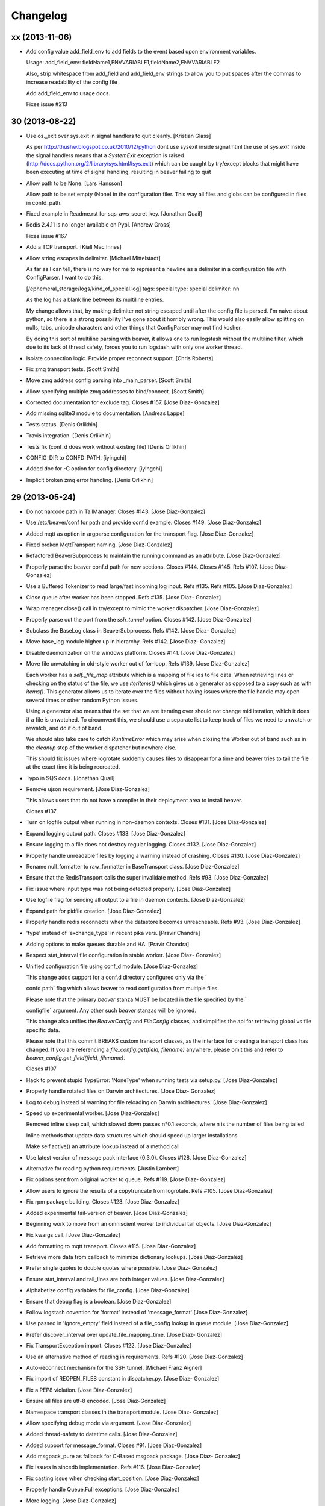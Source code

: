 Changelog
=========

xx (2013-11-06)
---------------

- Add config value add_field_env to add fields to the event based
  upon environment variables.

  Usage: add_field_env: fieldName1,ENVVARIABLE1,fieldName2,ENVVARIABLE2

  Also, strip whitespace from add_field and add_field_env strings to allow
  you to put spaces after the commas to increase readability of the config file

  Add add_field_env to usage docs.

  Fixes issue #213

30 (2013-08-22)
---------------

- Use os._exit over sys.exit in signal handlers to quit cleanly.
  [Kristian Glass]

  As per
  http://thushw.blogspot.co.uk/2010/12/python
  dont
  use
  sysexit
  inside
  signal.html
  the use of `sys.exit` inside the signal handlers means that a
  `SystemExit` exception is raised
  (http://docs.python.org/2/library/sys.html#sys.exit) which can be
  caught
  by try/except blocks that might have been executing at time of signal
  handling, resulting in beaver failing to quit

- Allow path to be None. [Lars Hansson]

  Allow path to be set empty (None) in the configuration filer. This way
  all files and globs can be configured in files in confd_path.

- Fixed example in Readme.rst for sqs_aws_secret_key. [Jonathan Quail]

- Redis 2.4.11 is no longer available on Pypi. [Andrew Gross]

  Fixes issue #167

- Add a TCP transport. [Kiall Mac Innes]

- Allow string escapes in delimiter. [Michael Mittelstadt]

  As far as I can tell, there is no way for me to represent a newline as
  a delimiter in a configuration file with ConfigParser. I want to do
  this:
  
  [/ephemeral_storage/logs/kind_of_special.log]
  tags: special
  type: special
  delimiter: \n\n
  
  As the log has a blank line between its multiline entries.
  
  My change allows that, by making delimiter not string
  escaped until
  after the config file is parsed. I'm naive about python, so there is a
  strong possibility I've gone about it horribly wrong. This would also
  easily allow splitting on nulls, tabs, unicode characters and other
  things that ConfigParser may not find kosher.
  
  By doing this sort of multiline parsing with beaver, it allows one to
  run logstash without the multiline filter, which due to its lack of
  thread
  safety, forces you to run logstash with only one worker thread.

- Isolate connection logic. Provide proper reconnect support. [Chris
  Roberts]

- Fix zmq transport tests. [Scott Smith]

- Move zmq address config parsing into _main_parser. [Scott Smith]

- Allow specifying multiple zmq addresses to bind/connect. [Scott Smith]

- Corrected documentation for exclude tag. Closes #157. [Jose Diaz-
  Gonzalez]

- Add missing sqlite3 module to documentation. [Andreas Lappe]

- Tests status. [Denis Orlikhin]

- Travis integration. [Denis Orlikhin]

- Tests fix (conf_d does work without existing file) [Denis Orlikhin]

- CONFIG_DIR to CONFD_PATH. [iyingchi]

- Added doc for -C option for config directory. [iyingchi]

- Implicit broken zmq error handling. [Denis Orlikhin]

29 (2013-05-24)
---------------

- Do not harcode path in TailManager. Closes #143. [Jose Diaz-Gonzalez]

- Use /etc/beaver/conf for path and provide conf.d example. Closes #149.
  [Jose Diaz-Gonzalez]

- Added mqtt as option in argparse configuration for the transport flag.
  [Jose Diaz-Gonzalez]

- Fixed broken MqttTransport naming. [Jose Diaz-Gonzalez]

- Refactored BeaverSubprocess to maintain the running command as an
  attribute. [Jose Diaz-Gonzalez]

- Properly parse the beaver conf.d path for new sections. Closes #144.
  Closes #145. Refs #107. [Jose Diaz-Gonzalez]

- Use a Buffered Tokenizer to read large/fast incoming log input. Refs
  #135. Refs #105. [Jose Diaz-Gonzalez]

- Close queue after worker has been stopped. Refs #135. [Jose Diaz-
  Gonzalez]

- Wrap manager.close() call in try/except to mimic the worker
  dispatcher. [Jose Diaz-Gonzalez]

- Properly parse out the port from the `ssh_tunnel` option. Closes #142.
  [Jose Diaz-Gonzalez]

- Subclass the BaseLog class in BeaverSubprocess. Refs #142. [Jose Diaz-
  Gonzalez]

- Move base_log module higher up in hierarchy. Refs #142. [Jose Diaz-
  Gonzalez]

- Disable daemonization on the windows platform. Closes #141. [Jose
  Diaz-Gonzalez]

- Move file unwatching in old-style worker out of for-loop. Refs #139.
  [Jose Diaz-Gonzalez]

  Each worker has a `self._file_map` attribute which is a mapping of
  file ids to file data. When retrieving lines or checking on the status
  of the file, we use `iteritems()` which gives us a generator as
  opposed to a copy such as with `items()`. This generator allows us to
  iterate over the files without having issues where the file handle may
  open several times or other random Python issues.
  
  Using a generator also means that the set that we are iterating over
  should not change mid
  iteration, which it does if a file is unwatched. To circumvent this,
  we should use a separate list to keep track of files we need to
  unwatch or rewatch, and do it out of band.
  
  We should also take care to catch `RuntimeError` which may arise when
  closing the Worker out of band
  such as in the `cleanup` step of the worker dispatcher
  but nowhere else.
  
  This should fix issues where logrotate suddenly causes files to
  disappear for a time and beaver tries to tail the file at the exact
  time it is being recreated.

- Typo in SQS docs. [Jonathan Quail]

- Remove ujson requirement. [Jose Diaz-Gonzalez]

  This allows users that do not have a compiler in their deployment area
  to install beaver.
  
  Closes #137

- Turn on logfile output when running in non-daemon contexts. Closes
  #131. [Jose Diaz-Gonzalez]

- Expand logging output path. Closes #133. [Jose Diaz-Gonzalez]

- Ensure logging to a file does not destroy regular logging. Closes
  #132. [Jose Diaz-Gonzalez]

- Properly handle unreadable files by logging a warning instead of
  crashing. Closes #130. [Jose Diaz-Gonzalez]

- Rename null_formatter to raw_formatter in BaseTransport class. [Jose
  Diaz-Gonzalez]

- Ensure that the RedisTransport calls the super invalidate method. Refs
  #93. [Jose Diaz-Gonzalez]

- Fix issue where input type was not being detected properly. [Jose
  Diaz-Gonzalez]

- Use logfile flag for sending all output to a file in daemon contexts.
  [Jose Diaz-Gonzalez]

- Expand path for pidfile creation. [Jose Diaz-Gonzalez]

- Properly handle redis reconnects when the datastore becomes
  unreacheable. Refs #93. [Jose Diaz-Gonzalez]

- 'type' instead of 'exchange_type' in recent pika vers. [Pravir
  Chandra]

- Adding options to make queues durable and HA. [Pravir Chandra]

- Respect stat_interval file configuration in stable worker. [Jose Diaz-
  Gonzalez]

- Unified configuration file using conf_d module. [Jose Diaz-Gonzalez]

  This change adds support for a conf.d directory
  configured only via the `
  
  confd
  path` flag
  which allows beaver to read configuration from multiple files.
  
  Please note that the primary `beaver` stanza MUST be located in the
  file specified by the `
  
  configfile` argument. Any other such `beaver` stanzas will be ignored.
  
  This change also unifies the `BeaverConfig` and `FileConfig` classes,
  and simplifies the api for retrieving global vs file
  specific data.
  
  Please note that this commit BREAKS custom transport classes, as the
  interface for creating a transport class has changed. If you are
  referencing a `file_config.get(field, filename)` anywhere, please omit
  this and refer to `beaver_config.get_field(field, filename)`.
  
  Closes #107

- Hack to prevent stupid TypeError: 'NoneType' when running tests via
  setup.py. [Jose Diaz-Gonzalez]

- Properly handle rotated files on Darwin architectures. [Jose Diaz-
  Gonzalez]

- Log to debug instead of warning for file reloading on Darwin
  architectures. [Jose Diaz-Gonzalez]

- Speed up experimental worker. [Jose Diaz-Gonzalez]

  Removed inline sleep call, which slowed down passes n*0.1 seconds,
  where n is the number of files being tailed
  
  Inline methods that update data structures which should speed up
  larger installations
  
  Make self.active() an attribute lookup instead of a method call

- Use latest version of message pack interface (0.3.0). Closes #128.
  [Jose Diaz-Gonzalez]

- Alternative for reading python requirements. [Justin Lambert]

- Fix options sent from original worker to queue. Refs #119. [Jose Diaz-
  Gonzalez]

- Allow users to ignore the results of a copytruncate from logrotate.
  Refs #105. [Jose Diaz-Gonzalez]

- Fix rpm package building. Closes #123. [Jose Diaz-Gonzalez]

- Added experimental tail-version of beaver. [Jose Diaz-Gonzalez]

- Beginning work to move from an omniscient worker to individual tail
  objects. [Jose Diaz-Gonzalez]

- Fix kwargs call. [Jose Diaz-Gonzalez]

- Add formatting to mqtt transport. Closes #115. [Jose Diaz-Gonzalez]

- Retrieve more data from callback to minimize dictionary lookups. [Jose
  Diaz-Gonzalez]

- Prefer single quotes to double quotes where possible. [Jose Diaz-
  Gonzalez]

- Ensure stat_interval and tail_lines are both integer values. [Jose
  Diaz-Gonzalez]

- Alphabetize config variables for file_config. [Jose Diaz-Gonzalez]

- Ensure that debug flag is a boolean. [Jose Diaz-Gonzalez]

- Follow logstash covention for 'format' instead of 'message_format'
  [Jose Diaz-Gonzalez]

- Use passed in 'ignore_empty' field instead of a file_config lookup in
  queue module. [Jose Diaz-Gonzalez]

- Prefer discover_interval over update_file_mapping_time. [Jose Diaz-
  Gonzalez]

- Fix TransportException import. Closes #122. [Jose Diaz-Gonzalez]

- Use an alternative method of reading in requirements. Refs #120. [Jose
  Diaz-Gonzalez]

- Auto-reconnect mechanism for the SSH tunnel. [Michael Franz Aigner]

- Fix import of REOPEN_FILES constant in dispatcher.py. [Jose Diaz-
  Gonzalez]

- Fix a PEP8 violation. [Jose Diaz-Gonzalez]

- Ensure all files are utf-8 encoded. [Jose Diaz-Gonzalez]

- Namespace transport classes in the transport module. [Jose Diaz-
  Gonzalez]

- Allow specifying debug mode via argument. [Jose Diaz-Gonzalez]

- Added thread-safety to datetime calls. [Jose Diaz-Gonzalez]

- Added support for message_format. Closes #91. [Jose Diaz-Gonzalez]

- Add msgpack_pure as fallback for C-Based msgpack package. [Jose Diaz-
  Gonzalez]

- Fix issues in sincedb implementation. Refs #116. [Jose Diaz-Gonzalez]

- Fix casting issue when checking start_position. [Jose Diaz-Gonzalez]

- Properly handle Queue.Full exceptions. [Jose Diaz-Gonzalez]

- More logging. [Jose Diaz-Gonzalez]

- Expand the sincedb path on configuration parse. [Jose Diaz-Gonzalez]

- Ignore since.db files. [Jose Diaz-Gonzalez]

- Simplified sincedb support to handle an edge case. Refs #116. [Jose
  Diaz-Gonzalez]

- Remove errant print. [Jose Diaz-Gonzalez]

- Added support for file exclusion in config stanzas. Closes #106. [Jose
  Diaz-Gonzalez]

- Added python regex exclusion support to eglob. Refs #106. [Jose Diaz-
  Gonzalez]

- PEP8. [Jose Diaz-Gonzalez]

- Added a tests directory with some sample tests from users. [Jose Diaz-
  Gonzalez]

- Convert the 'sincedb_write_interval' option to an integer. Refs #116.
  [Jose Diaz-Gonzalez]

- Moved logger call to a more intelligent spot. [Jose Diaz-Gonzalez]

- Ensure that we use the proper encoding when opening a file. Closes
  #104. [Jose Diaz-Gonzalez]

- Centralize file-reading using classmethod open() [Jose Diaz-Gonzalez]

- Fixed issue where tailed lines were not being properly sent to the
  callback. [Jose Diaz-Gonzalez]

- Remove unnecessary argument from Worke.__init__() [Jose Diaz-Gonzalez]

- Force-parse non-unicode files using unicode_dammit. [Jose Diaz-
  Gonzalez]

- Set utf-8 as default encoding on all python files. [Jose Diaz-
  Gonzalez]

- Fixed pyflakes issues. [rtoma]

- Syntax fix of list. [rtoma]

- Raise an AssertionError when run in daemon without a pid path
  specified. Closes #112. [Jose Diaz-Gonzalez]

- Add support for ignoring empty lines. [Jose Diaz-Gonzalez]

- Properly cast boolean values from strings. [Jose Diaz-Gonzalez]

- Ensure all sections have the proper values on start. [Jose Diaz-
  Gonzalez]

- Ensure internal file_config state is updated. [Jose Diaz-Gonzalez]

- Pass in timestamp from worker class for more accurate timestamps at
  the cost of speed of sending. [Jose Diaz-Gonzalez]

- Centralize timestamp retrieval to base transport class. [Jose Diaz-
  Gonzalez]

- Added support for gzipped files. refs #39. [Jose Diaz-Gonzalez]

- Added support for sqlite3-based sincedb. Refs #6 and #39. [Jose Diaz-
  Gonzalez]

- Refactored worker so as to allow further data to be added to the
  file_map. [Jose Diaz-Gonzalez]

- Refactor seek_to_end to properly support file tailing. [Jose Diaz-
  Gonzalez]

- Added support for pubsub zmq. [Jose Diaz-Gonzalez]

- Added support for mosquitto transport. [Jose Diaz-Gonzalez]

- Added support for specifying file encoding, using io.open vs os.open.
  [Jose Diaz-Gonzalez]

- Fix issue where a field may not exist in the data. [Jose Diaz-
  Gonzalez]

- Added support for rawjson format. [Jose Diaz-Gonzalez]

- Fixed zeromq tests. [Jose Diaz-Gonzalez]

- Added SQS transport. [Jonathan Quail]

- Fixing outdated transport docs. [Morgan Delagrange]

28 (2013-03-05)
---------------

- BeaverSubprocess is now a new-style class. Fixes ssh_tunneling. [Jose
  Diaz-Gonzalez]

27 (2013-03-05)
---------------

- Fix issue where super method was not called in BeaverSshTunnel. [Jose
  Diaz-Gonzalez]

26 (2013-03-05)
---------------

- Add optional reconnect support for transports. Refs #93. [Jose Diaz-
  Gonzalez]

- Add a method for checking the validity of a Transport. Refs #93. [Jose
  Diaz-Gonzalez]

- Added a configurable subprocess poll sleep. [Jose Diaz-Gonzalez]

- Add a deafult sleep timeout to BeaverSubprocess polling. [Jose Diaz-
  Gonzalez]

- Use a larger sleep time to get around redis over ssh connection
  issues. [Jose Diaz-Gonzalez]

25 (2013-03-05)
---------------

- Use True instead of 1 for while check. [Jose Diaz-Gonzalez]

- Fix orphan child processes. Closes #103. [Jose Diaz-Gonzalez]

24 (2013-02-26)
---------------

- Ensure new files are added to a transports configuration. Closes #96.
  Closes #101. [Jose Diaz-Gonzalez]

- Allow float numbers for update_file_mapping_time. [Jose Diaz-Gonzalez]

- Fix invalid casting of boolean values. [Jose Diaz-Gonzalez]

- Perform all conversions in config.py. Closes #99. [Jose Diaz-Gonzalez]

23 (2013-02-20)
---------------

- Worker: pretty format debug message "Iteration took %.6f" [Sergey
  Shepelev]

- Zeromq_hwm int() conversion moved to config. [Denis Orlikhin]

- Zeromq_hwm config entry. [Denis Orlikhin]

- Zeromq_hwm support. [Denis Orlikhin]

- Rabbitmq_exchange_type option fixed in the README. [Xabier de Zuazo]

- Add test requirements to setup. [Paul Garner]

- Allow beaver to accept custom transport classes. [Paul Garner]

- Make beaver slightly more amenable to test mocking and sort of fix the
  broken zmq test. [Paul Garner]

22 (2013-01-15)
---------------

- Handle sigterm properly. Refs #87. [Jose Diaz-Gonzalez]

- Add --loglevel as alias for --output. Closes #92. [Jose Diaz-Gonzalez]

- Added logging on connection exception. [Thomas Morse]

- Add '--format raw' to pass through input unchanged. [Stephen Sugden]

- Fix string & null formatters in beaver.transport. [Stephen Sugden]

  the inline definitions were expecting a self parameter, which is *not*
  passed when you assign a function to an attribute on an object
  instance.

- Adding exception when redis connection can't be confirmed. [William
  Jimenez]

- Call file.readlines() with sizehint in a loop to avoid reading in
  massive files all at once. [Jose Diaz-Gonzalez]

21 (2013-01-04)
---------------

- Move runner into a dispatcher class to solve installation issues.
  [Jose Diaz-Gonzalez]

- Added note for Python 2.6+ support. [Jose Diaz-Gonzalez]

20 (2013-01-03)
---------------

- Copy the readme over to avoid pypi packaging warnings. [Jose Diaz-
  Gonzalez]

- Implement fully recursive file globing. [Brian L. Troutwine]

  Python's base glob.iglob does not operate as if globstar were in
  effect. To
  explain, let's say I have an erlang application with lager logs to
  
  /var/log/erl_app/lags.log
  /var/log/erl_app/console/YEAR_MONTH_DAY.log
  
  and webmachine logs to
  
  /var/log/erl_app/webmachine/access/YEAR_MONTH_DAY.log
  
  Prior to this commit, when configured with the path
  `/var/log/**/*.log` all
  webmachine logs would be ignored by beaver. This is no longer the
  case, to an
  arbitrary depth.
  
  Signed
  off
  by: Brian L. Troutwine <brian@troutwine.us>

19 (2013-01-01)
---------------

- Fix issue with supporting command line args. [Jose Diaz-Gonzalez]

18 (2012-12-31)
---------------

- Add timing debug information to the worker loop. [Jose Diaz-Gonzalez]

- Use redis pipelining when sending events. [Jose Diaz-Gonzalez]

- Formatting. [Jose Diaz-Gonzalez]

- Do not output debug statement for file_config.get call. [Jose Diaz-
  Gonzalez]

- Pass in logger object to create_ssh_tunnel() [Jose Diaz-Gonzalez]

17 (2012-12-28)
---------------

- Added missing python-daemon requirement. [Jose Diaz-Gonzalez]

16 (2012-12-27)
---------------

- Specify a max queue size of 100 to limit overrunning memory. [Jose
  Diaz-Gonzalez]

- Use multiprocessing for handling larger queue sizes. [Jose Diaz-
  Gonzalez]

  Previously there were issues where files that were updated frequently
  such as varnish or server logs
  would overwhelm the naive implementation of file.readlines() within
  Beaver. This would cause Beaver to slowly read larger and larger
  portions of a file before processing any of the lines, eventually
  causing Beaver to take forever to process log lines.
  
  This patch adds the ability to use an internal work queue for log
  lines. Whenever file.readlines() is called, the lines are placed in
  the queue, which is shared with a child process. The child process
  creates its own transport, allowing us to potentially create a Process
  Pool in the future to handle a larger queue size.
  
  Note that the limitation of file.readlines() reading in too many lines
  is still in existence, and may continue to cause issues for certain
  log files.

- Add default redis_password to BeaverConfig class. [Jose Diaz-Gonzalez]

- Fix missing underscore causing transport to break. [Norman Joyner]

- Implement redis auth support. [Norman Joyner]

- Add beaver init script for daemonization mode. [Jose Diaz-Gonzalez]

- Use python logger when using StdoutTransport. [Jose Diaz-Gonzalez]

- Add short arg flags for hostname and format. [Jose Diaz-Gonzalez]

- Add the ability to daemonize. Closes #79. [Jose Diaz-Gonzalez]

- Pass around a logger instance to all transports. [Jose Diaz-Gonzalez]

- Revert "Added a lightweight Event class" [Jose Diaz-Gonzalez]

  After deliberation, beaver is meant to be "light
  weight". Lets leave
  the heavy
  hitting to the big
  boys.
  
  This reverts commit 1619d33ef4803c3fe910cf4ff197d0dd0039d2eb.

- Added a lightweight Event class. [Jose Diaz-Gonzalez]

  This class's sole responsibility will be the processing of a given
  line as an event.
  It's future goal will be to act as a lightweight implementation of the
  filter system within Logstash

- Remove argparse requirement for python 2.7 and above. [Jose Diaz-
  Gonzalez]

15 (2012-12-25)
---------------

- Pull argument parsing out of beaver __init__.py. [Jose Diaz-Gonzalez]

- Move app-running into __init__.py. [Jose Diaz-Gonzalez]

- Standardize on _parse() as method for parsing config. [Jose Diaz-
  Gonzalez]

- Automatically parse the path config option. [Jose Diaz-Gonzalez]

- Remove extensions argument on Worker class. [Jose Diaz-Gonzalez]

  This argument was only used when no globs were specified in a config
  file.
  Since it is not configurable, there is no sense leaving around the
  extra logic.

- Remove extra callback invocation on readlines. [Jose Diaz-Gonzalez]

- Remove extra file_config module. [Jose Diaz-Gonzalez]

- General code reorganization. [Jose Diaz-Gonzalez]

  Move both BeaverConfig and FileConfig into a single class
  
  Consolidated run_worker code with code in beaver binary file. This
  will create a clearer path for Exception handling, as it is now the
  responsibility of the calling class, allowing us to remove duplicative
  exception handling code.
  
  Added docstrings to many fuctions and methods
  
  Moved extra configuration and setup code to beaver.utils module. In
  many cases, code was added hastily before.
  
  Made many logger calls debug as opposed to info. The info level should
  be generally reserved for instances where files are watched,
  unwatched, or some change in the file state has occurred.

- Remove duplicative and old beaver instructions from binary. [Jose
  Diaz-Gonzalez]

- Remove unnecessary passing of ssh_tunnel subprocess. [Jose Diaz-
  Gonzalez]

- Added docstrings to ssh_tunnel module. [Jose Diaz-Gonzalez]

- Follow convention of underscore for object properties. [Jose Diaz-
  Gonzalez]

- Follow convention of underscore for object properties. [Jose Diaz-
  Gonzalez]

- Added a NullFormatter. [Jose Diaz-Gonzalez]

  Useful for cases where we do not want any extra overhead on message
  formatting

- Refactored message formatting in base Transport class. [Jose Diaz-
  Gonzalez]

  We now use a `_formatter` property on the Transport class which
  will properly process the message for output as the user expects.
  
  In the case of string output, we define a custom formatter using an
  anonymous function and specify that as the formatter.

- Moved create_transport to transport module. [Jose Diaz-Gonzalez]

- Moved create_ssh_tunnel to ssh_tunnel module. [Jose Diaz-Gonzalez]

- Fixed order of beaver_config and file_config in args. [Jose Diaz-
  Gonzalez]

- Reduce overhead of parsing configuration for globs and files. [Jose
  Diaz-Gonzalez]

- Removed ordereddict dependency. [Jose Diaz-Gonzalez]

- Do not output info level when outputing version. [Jose Diaz-Gonzalez]

- Allow usage of ujson >= 1.19. Closes #76. [Jose Diaz-Gonzalez]

14 (2012-12-18)
---------------

- Removed erroneous redundant code. [Jose Diaz-Gonzalez]

- Workaround for differing iteration implementation in Python 2.6. [Jose
  Diaz-Gonzalez]

- Properly detect non-linux platforms. [Jose Diaz-Gonzalez]

- Improve Python 2.6 support. [Jose Diaz-Gonzalez]

- Fix broken python readme. [Jose Diaz-Gonzalez]

13 (2012-12-17)
---------------

- Fixed certain environment variables. [Jose Diaz-Gonzalez]

- SSH Tunnel Support. [Jose Diaz-Gonzalez]

  This code should allow us to create an ssh tunnel between two distinct
  servers for the purposes of sending and receiving data.
  
  This is useful in certain cases where you would otherwise need to
  whitelist in your Firewall or iptables setup, such as when running in
  two different regions on AWS.

- Allow for initial connection lag. Helpful when waiting for an SSH
  proxy to connect. [Jose Diaz-Gonzalez]

- Fix issue where certain config defaults were of an improper value.
  [Jose Diaz-Gonzalez]

- Allow specifying host via flag. Closes #70. [Jose Diaz-Gonzalez]

12 (2012-12-17)
---------------

- Reload tailed files on non-linux platforms. [Jose Diaz-Gonzalez]

  Python has an issue on OS X were the underlying C implementation of
  `file.read()` caches the EOF, therefore causing `readlines()` to only
  work once. This happens to also fail miserably when you are seeking to
  the end before calling readlines.
  
  This fix solves the issue by constantly re
  reading the files changed.
  
  Note that this also causes debug mode to be very noisy on OS X. We all
  have to make sacrifices...

- Deprecate all environment variables. [Jose Diaz-Gonzalez]

  This shifts configuration management into the BeaverConfig class.
  Note that we currently throw a warning if you are using environment
  variables.
  
  Refs #72
  Closes #60

- Warn when using deprecated ENV variables for configuration. Refs #72.
  [Jose Diaz-Gonzalez]

- Minor changes for PEP8 conformance. [Jose Diaz-Gonzalez]

11 (2012-12-16)
---------------

- Add optional support for socket.getfqdn. [Jeremy Kitchen]

  For my setup I need to have the fqdn used at all times since my
  hostnames are the same but the environment (among other things) is
  found in the rest of the FQDN.
  
  Since just changing socket.gethostname to socket.getfqdn has lots of
  potential for breakage, and socket.gethostname doesn't always return
  an
  FQDN, it's now an option to explicitly always use the fqdn.
  
  Fixes #68

- Check for log file truncation fixes #55. [Jeremy Kitchen]

  This adds a simple check for log file truncation and resets the watch
  when detected.
  
  There do exist 2 race conditions here:
  1. Any log data written prior to truncation which beaver has not yet
  read and processed is lost. Nothing we can do about that.
  2. Should the file be truncated, rewritten, and end up being larger
  than
  the original file during the sleep interval, beaver won't detect
  this. After some experimentation, this behavior also exists in GNU
  tail, so I'm going to call this a "don't do that then" bug :)
  
  Additionally, the files beaver will most likely be called upon to
  watch which may be truncated are generally going to be large enough
  and slow
  filling enough that this won't crop up in the wild.

- Add a version number to beaver. [Jose Diaz-Gonzalez]

10 (2012-12-15)
---------------

- Fixed package name. [Jose Diaz-Gonzalez]

- Regenerate CHANGES.rst on release. [Jose Diaz-Gonzalez]

- Adding support for /path/{foo,bar}.log. [Josh Braegger]

- Ignore file errors in unwatch method -- the file might not exists.
  [Josh Braegger]

- Unwatch file when encountering a stale NFS handle. When an NFS file
  handle becomes stale (ie, file was removed), it was crashing beaver.
  Need to just unwatch file. [Josh Braegger]

- Consistency. [Chris Faulkner]

- Pull install requirements from requirements/base.txt so they don't get
  out of sync. [Chris Faulkner]

- Include changelog in setup. [Chris Faulkner]

- Convert changelog to RST. [Chris Faulkner]

- Actually show the license. [Chris Faulkner]

- Consistent casing. [Chris Faulkner]

- Consistency. [Chris Faulkner]

- Stating the obvious. [Chris Faulkner]

- Grist for the mill. [Chris Faulkner]

- Drop redundant README.txt. [Chris Faulkner]

- Don't use empty string for tag when no tags configured in config file.
  [Stylianos Modes]

- Making 'mode' option work for zmqtransport.  Adding setuptools and
  tests (use ./setup.py nosetests).  Adding .gitignore. [Josh Braegger]

9 (2012-11-28)
--------------

- More release changes. [Jose Diaz-Gonzalez]

- Fixed deprecated warning when declaring exchange type. [Rafael
  Fonseca]

7 (2012-11-28)
--------------

- Added a helper script for creating releases. [Jose Diaz-Gonzalez]

- Partial fix for crashes caused by globbed files. [Jose Diaz-Gonzalez]

- Removed deprecated usage of e.message. [Rafael Fonseca]

- Fixed exception trapping code. [Rafael Fonseca]

- Added some resiliency code to rabbitmq transport. [Rafael Fonseca]

6 (2012-11-26)
--------------

- Fix issue where polling for files was done incorrectly. [Jose Diaz-
  Gonzalez]

- Added ubuntu init.d example config. [Jose Diaz-Gonzalez]

5 (2012-11-26)
--------------

- Try to poll for files on startup instead of throwing exceptions.
  Closes #45. [Jose Diaz-Gonzalez]

- Added python 2.6 to classifiers. [Jose Diaz-Gonzalez]

4 (2012-11-26)
--------------

- Remove unused local vars. [Jose Diaz-Gonzalez]

- Allow rabbitmq exchange type and durability to be configured. [Jose
  Diaz-Gonzalez]

- Remove unused import. [Jose Diaz-Gonzalez]

- Formatted code to fix PEP8 violations. [Jose Diaz-Gonzalez]

- Use alternate dict syntax for Python 2.6 support. Closes #43. [Jose
  Diaz-Gonzalez]

- Fixed release date for version 3. [Jose Diaz-Gonzalez]

3 (2012-11-25)
--------------

- Added requirements files to manifest. [Jose Diaz-Gonzalez]

- Include all contrib files in release. [Jose Diaz-Gonzalez]

- Revert "removed redundant README.txt" to follow pypi standards. [Jose
  Diaz-Gonzalez]

  This reverts commit e667f63706e0af8bc82c0eac6eac43318144e107.

- Added bash startup script. Closes #35. [Jose Diaz-Gonzalez]

- Added an example supervisor config for redis. closes #34. [Jose Diaz-
  Gonzalez]

- Removed redundant README.txt. [Jose Diaz-Gonzalez]

- Added classifiers to package. [Jose Diaz-Gonzalez]

- Re-order workers. [Jose Diaz-Gonzalez]

- Re-require pika. [Jose Diaz-Gonzalez]

- Make zeromq installation optional. [Morgan Delagrange]

- Formatting. [Jose Diaz-Gonzalez]

- Added changes to changelog for version 3. [Jose Diaz-Gonzalez]

- Timestamp in ISO 8601 format with the "Z" sufix to express UTC.
  [Xabier de Zuazo]

- Adding udp support. [Morgan Delagrange]

- Lpush changed to rpush on redis transport. This is required to always
  read the events in the correct order on the logstash side. See: https:
  //github.com/logstash/logstash/blob/6f745110671b5d9d66bf082fbfed99d145
  af4620/lib/logstash/outputs/redis.rb#L4. [Xabier de Zuazo]

2 (2012-10-25)
--------------

- Example upstart script. [Michael D'Auria]

- Fixed a few more import statements. [Jose Diaz-Gonzalez]

- Fixed binary call. [Jose Diaz-Gonzalez]

- Refactored logging. [Jose Diaz-Gonzalez]

- Improve logging. [Michael D'Auria]

- Removed unnecessary print statements. [Jose Diaz-Gonzalez]

- Add default stream handler when transport is stdout. Closes #26. [bear
  (Mike Taylor)]

- Handle the case where the config file is not present. [Michael
  D'Auria]

- Better exception handling for unhandled exceptions. [Michael D'Auria]

- Fix wrong addfield values. [Alexander Fortin]

- Add add_field to config example. [Alexander Fortin]

- Add support for add_field into config file. [Alexander Fortin]

- Minor readme updates. [Jose Diaz-Gonzalez]

- Add support for type reading from INI config file. [Alexander Fortin]

  Add support for symlinks in config file
  
  Add support for file globbing in config file
  
  Add support for tags
  
  
  a little bit of refactoring, move type and tags check down into
  transport class
  
  create config object (reading /dev/null) even if no config file
  has been given via cli
  
  Add documentation for INI file to readme
  
  Remove unused json library
  
  Conflicts:
  README.rst

- When sending data over the wire, use UTC timestamps. [Darren Worrall]

- Support globs in file paths. [Darren Worrall]

- Added msgpack support. [Jose Diaz-Gonzalez]

- Use the python logging framework. [Jose Diaz-Gonzalez]

- Fixed Transport.format() method. [Jose Diaz-Gonzalez]

- Properly parse BEAVER_FILES env var. [Jose Diaz-Gonzalez]

- Refactor transports. [Jose Diaz-Gonzalez]

  Fix the json import to use the fastest json module available
  
  Move formatting into Transport class

- Attempt to fix defaults from env variables. [Jose Diaz-Gonzalez]

- Fix README and beaver CLI help to reference correct RABBITMQ_HOST
  environment variable. [jdutton]

- Add RabbitMQ support. [Alexander Fortin]

- Added real-world example of beaver usage for tailing a file. [Jose
  Diaz-Gonzalez]

- Removed unused argument. [Jose Diaz-Gonzalez]

- Ensure that python-compatible readme is included in package. [Jose
  Diaz-Gonzalez]

- Fix variable naming and timeout for redis transport. [Jose Diaz-
  Gonzalez]

- Installation instructions. [Jose Diaz-Gonzalez]

- Use restructured text for readme instead of markdown. [Jose Diaz-
  Gonzalez]

- Removed unnecessary .gitignore. [Jose Diaz-Gonzalez]

1 (2012-08-06)
--------------

- Moved app into python package format. [Jose Diaz-Gonzalez]

- Moved binary beaver.py to bin/beaver, as per python packaging. [Jose
  Diaz-Gonzalez]

- Moved around transports to be independent of each other. [Jose Diaz-
  Gonzalez]

- Reorder transports. [Jose Diaz-Gonzalez]

- Rewrote run_worker to throw exception if all transport options have
  been exhausted. [Jose Diaz-Gonzalez]

- Rename Amqp -> Zmq to avoid confusion with RabbitMQ. [Alexander
  Fortin]

- Added choices to the --transport argument. [Jose Diaz-Gonzalez]

- Fixed derpy formatting. [Jose Diaz-Gonzalez]

- Added usage to the readme. [Jose Diaz-Gonzalez]

- Support usage of environment variables instead of arguments. [Jose
  Diaz-Gonzalez]

- Fixed files argument parsing. [Jose Diaz-Gonzalez]

- One does not simply license all the things. [Jose Diaz-Gonzalez]

- Add todo to readme. [Jose Diaz-Gonzalez]

- Added version to pyzmq. [Jose Diaz-Gonzalez]

- Added license. [Jose Diaz-Gonzalez]

- Reordered imports. [Jose Diaz-Gonzalez]

- Moved all transports to beaver/transports.py. [Jose Diaz-Gonzalez]

- Calculate current timestamp at most once per callback fired. [Jose
  Diaz-Gonzalez]

- Modified transports to include proper information for ingestion in
  logstash. [Jose Diaz-Gonzalez]

- Fixed package imports. [Jose Diaz-Gonzalez]

- Removed another compiled python file. [Jose Diaz-Gonzalez]

- Use ujson instead of simplejson. [Jose Diaz-Gonzalez]

- Ignore compiled python files. [Jose Diaz-Gonzalez]

- Fixed imports. [Jose Diaz-Gonzalez]

- Fixed up readme instructions. [Jose Diaz-Gonzalez]

- Refactor transports so that connections are no longer global. [Jose
  Diaz-Gonzalez]

- Readme and License. [Jose Diaz-Gonzalez]


